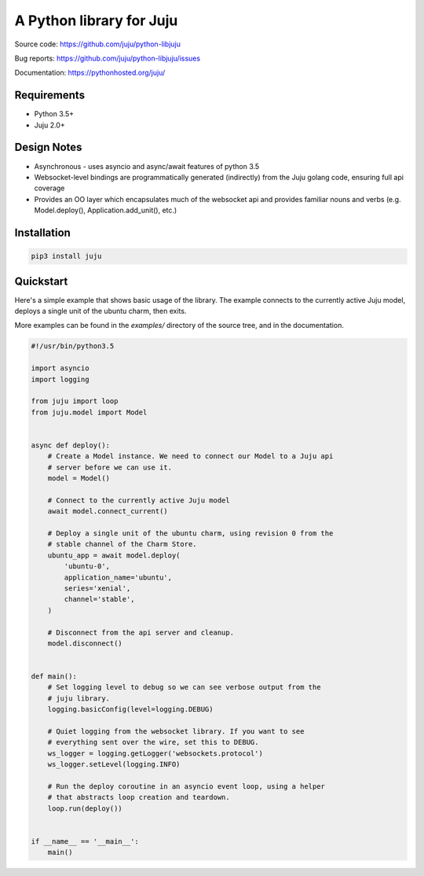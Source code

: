 A Python library for Juju
=========================

Source code: https://github.com/juju/python-libjuju

Bug reports: https://github.com/juju/python-libjuju/issues

Documentation: https://pythonhosted.org/juju/


Requirements
------------

* Python 3.5+
* Juju 2.0+


Design Notes
------------

* Asynchronous - uses asyncio and async/await features of python 3.5
* Websocket-level bindings are programmatically generated (indirectly) from the
  Juju golang code, ensuring full api coverage
* Provides an OO layer which encapsulates much of the websocket api and
  provides familiar nouns and verbs (e.g. Model.deploy(), Application.add_unit(),
  etc.)


Installation
------------

.. code:: bash

  pip3 install juju


Quickstart
----------
Here's a simple example that shows basic usage of the library. The example
connects to the currently active Juju model, deploys a single unit of the
ubuntu charm, then exits.

More examples can be found in the `examples/` directory of the source tree,
and in the documentation.


.. code:: python

  #!/usr/bin/python3.5

  import asyncio
  import logging

  from juju import loop
  from juju.model import Model


  async def deploy():
      # Create a Model instance. We need to connect our Model to a Juju api
      # server before we can use it.
      model = Model()

      # Connect to the currently active Juju model
      await model.connect_current()

      # Deploy a single unit of the ubuntu charm, using revision 0 from the
      # stable channel of the Charm Store.
      ubuntu_app = await model.deploy(
          'ubuntu-0',
          application_name='ubuntu',
          series='xenial',
          channel='stable',
      )

      # Disconnect from the api server and cleanup.
      model.disconnect()


  def main():
      # Set logging level to debug so we can see verbose output from the
      # juju library.
      logging.basicConfig(level=logging.DEBUG)

      # Quiet logging from the websocket library. If you want to see
      # everything sent over the wire, set this to DEBUG.
      ws_logger = logging.getLogger('websockets.protocol')
      ws_logger.setLevel(logging.INFO)

      # Run the deploy coroutine in an asyncio event loop, using a helper
      # that abstracts loop creation and teardown.
      loop.run(deploy())


  if __name__ == '__main__':
      main()
